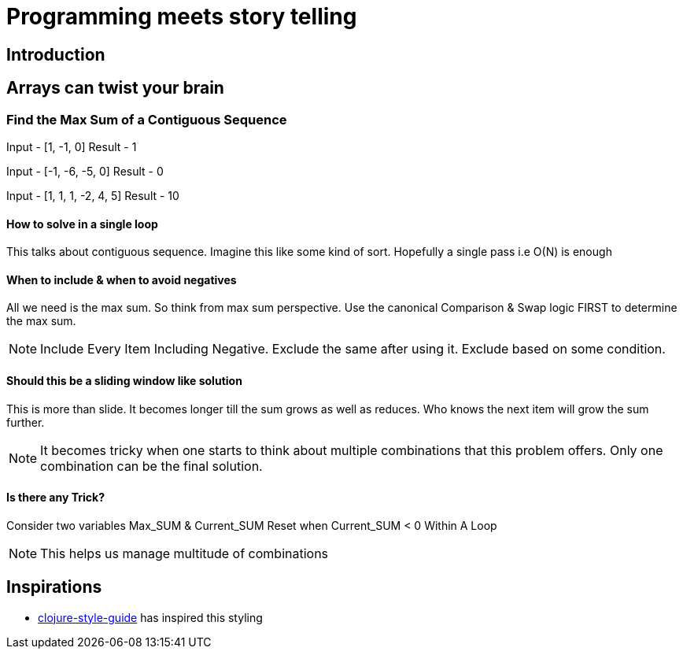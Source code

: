 = Programming meets story telling

== Introduction

== Arrays can twist your brain
=== Find the Max Sum of a Contiguous Sequence
Input - [1, -1, 0]
Result - 1

Input - [-1, -6, -5, 0]
Result - 0

Input - [1, 1, 1, -2, 4, 5]
Result - 10

==== How to solve in a single loop
This talks about contiguous sequence. Imagine this like some kind of sort. 
Hopefully a single pass i.e O(N) is enough

==== When to include & when to avoid negatives
All we need is the max sum. So think from max sum perspective. Use the 
canonical Comparison & Swap logic FIRST to determine the max sum. 

NOTE: Include Every Item Including Negative. Exclude the same after using it.
Exclude based on some condition.

==== Should this be a sliding window like solution
This is more than slide. It becomes longer till the sum grows as well as
reduces. Who knows the next item will grow the sum further. 

NOTE: It becomes tricky when one starts to think about multiple combinations
that this problem offers. Only one combination can be the final solution.

==== Is there any Trick?
Consider two variables Max_SUM & Current_SUM
Reset when Current_SUM < 0 Within A Loop

NOTE: This helps us manage multitude of combinations

== Inspirations
- https://github.com/bbatsov/clojure-style-guide[clojure-style-guide] has inspired this styling
